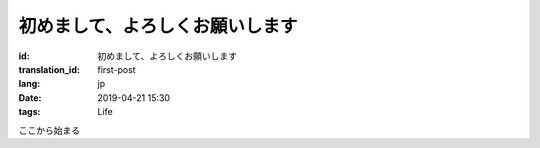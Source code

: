 初めまして、よろしくお願いします
================================

:id: 初めまして、よろしくお願いします
:translation_id: first-post
:lang: jp
:date: 2019-04-21 15:30
:tags: Life

ここから始まる